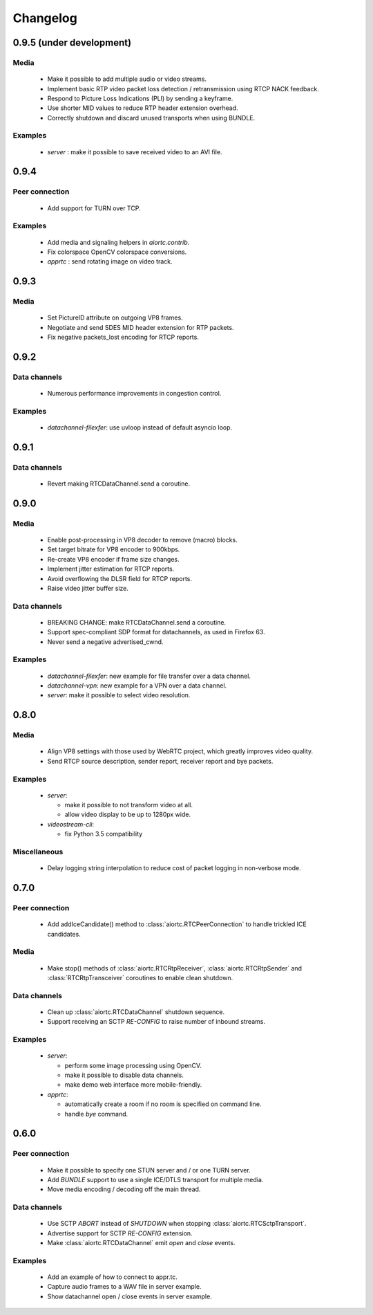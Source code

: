 Changelog
=========

0.9.5 (under development)
-------------------------

Media
.....

  * Make it possible to add multiple audio or video streams.

  * Implement basic RTP video packet loss detection / retransmission using RTCP NACK feedback.

  * Respond to Picture Loss Indications (PLI) by sending a keyframe.

  * Use shorter MID values to reduce RTP header extension overhead.

  * Correctly shutdown and discard unused transports when using BUNDLE.

Examples
........

  * `server` : make it possible to save received video to an AVI file.

0.9.4
-----

Peer connection
...............

  * Add support for TURN over TCP.

Examples
........

  * Add media and signaling helpers in `aiortc.contrib`.

  * Fix colorspace OpenCV colorspace conversions.

  * `apprtc` : send rotating image on video track.

0.9.3
-----

Media
.....

  * Set PictureID attribute on outgoing VP8 frames.

  * Negotiate and send SDES MID header extension for RTP packets.

  * Fix negative packets_lost encoding for RTCP reports.

0.9.2
-----

Data channels
.............

  * Numerous performance improvements in congestion control.

Examples
........

  * `datachannel-filexfer`: use uvloop instead of default asyncio loop.

0.9.1
-----

Data channels
.............

  * Revert making RTCDataChannel.send a coroutine.

0.9.0
-----

Media
.....

  * Enable post-processing in VP8 decoder to remove (macro) blocks.

  * Set target bitrate for VP8 encoder to 900kbps.

  * Re-create VP8 encoder if frame size changes.

  * Implement jitter estimation for RTCP reports.

  * Avoid overflowing the DLSR field for RTCP reports.

  * Raise video jitter buffer size.

Data channels
.............

  * BREAKING CHANGE: make RTCDataChannel.send a coroutine.

  * Support spec-compliant SDP format for datachannels, as used in Firefox 63.

  * Never send a negative advertised_cwnd.

Examples
........

  * `datachannel-filexfer`: new example for file transfer over a data channel.

  * `datachannel-vpn`: new example for a VPN over a data channel.

  * `server`: make it possible to select video resolution.

0.8.0
-----

Media
.....

  * Align VP8 settings with those used by WebRTC project, which greatly improves
    video quality.

  * Send RTCP source description, sender report, receiver report and bye packets.

Examples
........

  * `server`:

    - make it possible to not transform video at all.

    - allow video display to be up to 1280px wide.

  * `videostream-cli`:

    - fix Python 3.5 compatibility

Miscellaneous
.............

  * Delay logging string interpolation to reduce cost of packet logging in
    non-verbose mode.

0.7.0
-----

Peer connection
...............

  * Add addIceCandidate() method to :class:`aiortc.RTCPeerConnection` to handle
    trickled ICE candidates.

Media
.....

  * Make stop() methods of :class:`aiortc.RTCRtpReceiver`, :class:`aiortc.RTCRtpSender`
    and :class:`RTCRtpTransceiver` coroutines to enable clean shutdown.

Data channels
.............

  * Clean up :class:`aiortc.RTCDataChannel` shutdown sequence.

  * Support receiving an SCTP `RE-CONFIG` to raise number of inbound streams.

Examples
........

  * `server`:

    - perform some image processing using OpenCV.

    - make it possible to disable data channels.

    - make demo web interface more mobile-friendly.

  * `apprtc`:

    - automatically create a room if no room is specified on command line.

    - handle `bye` command.

0.6.0
-----

Peer connection
...............

  * Make it possible to specify one STUN server and / or one TURN server.

  * Add `BUNDLE` support to use a single ICE/DTLS transport for multiple media.

  * Move media encoding / decoding off the main thread.

Data channels
.............

  * Use SCTP `ABORT` instead of `SHUTDOWN` when stopping :class:`aiortc.RTCSctpTransport`.

  * Advertise support for SCTP `RE-CONFIG` extension.

  * Make :class:`aiortc.RTCDataChannel` emit `open` and `close` events.

Examples
........

  * Add an example of how to connect to appr.tc.

  * Capture audio frames to a WAV file in server example.

  * Show datachannel open / close events in server example.
